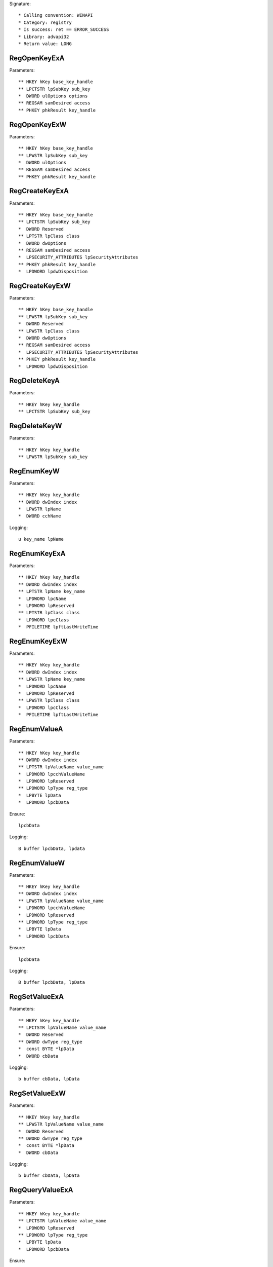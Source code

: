 Signature::

    * Calling convention: WINAPI
    * Category: registry
    * Is success: ret == ERROR_SUCCESS
    * Library: advapi32
    * Return value: LONG


RegOpenKeyExA
=============

Parameters::

    ** HKEY hKey base_key_handle
    ** LPCTSTR lpSubKey sub_key
    *  DWORD ulOptions options
    ** REGSAM samDesired access
    ** PHKEY phkResult key_handle


RegOpenKeyExW
=============

Parameters::

    ** HKEY hKey base_key_handle
    ** LPWSTR lpSubKey sub_key
    *  DWORD ulOptions
    ** REGSAM samDesired access
    ** PHKEY phkResult key_handle


RegCreateKeyExA
===============

Parameters::

    ** HKEY hKey base_key_handle
    ** LPCTSTR lpSubKey sub_key
    *  DWORD Reserved
    ** LPTSTR lpClass class
    *  DWORD dwOptions
    ** REGSAM samDesired access
    *  LPSECURITY_ATTRIBUTES lpSecurityAttributes
    ** PHKEY phkResult key_handle
    *  LPDWORD lpdwDisposition


RegCreateKeyExW
===============

Parameters::

    ** HKEY hKey base_key_handle
    ** LPWSTR lpSubKey sub_key
    *  DWORD Reserved
    ** LPWSTR lpClass class
    *  DWORD dwOptions
    ** REGSAM samDesired access
    *  LPSECURITY_ATTRIBUTES lpSecurityAttributes
    ** PHKEY phkResult key_handle
    *  LPDWORD lpdwDisposition


RegDeleteKeyA
=============

Parameters::

    ** HKEY hKey key_handle
    ** LPCTSTR lpSubKey sub_key


RegDeleteKeyW
=============

Parameters::

    ** HKEY hKey key_handle
    ** LPWSTR lpSubKey sub_key


RegEnumKeyW
===========

Parameters::

    ** HKEY hKey key_handle
    ** DWORD dwIndex index
    *  LPWSTR lpName
    *  DWORD cchName

Logging::

    u key_name lpName


RegEnumKeyExA
=============

Parameters::

    ** HKEY hKey key_handle
    ** DWORD dwIndex index
    ** LPTSTR lpName key_name
    *  LPDWORD lpcName
    *  LPDWORD lpReserved
    ** LPTSTR lpClass class
    *  LPDWORD lpcClass
    *  PFILETIME lpftLastWriteTime


RegEnumKeyExW
=============

Parameters::

    ** HKEY hKey key_handle
    ** DWORD dwIndex index
    ** LPWSTR lpName key_name
    *  LPDWORD lpcName
    *  LPDWORD lpReserved
    ** LPWSTR lpClass class
    *  LPDWORD lpcClass
    *  PFILETIME lpftLastWriteTime


RegEnumValueA
=============

Parameters::

    ** HKEY hKey key_handle
    ** DWORD dwIndex index
    ** LPTSTR lpValueName value_name
    *  LPDWORD lpcchValueName
    *  LPDWORD lpReserved
    ** LPDWORD lpType reg_type
    *  LPBYTE lpData
    *  LPDWORD lpcbData

Ensure::

    lpcbData

Logging::

    B buffer lpcbData, lpdata


RegEnumValueW
=============

Parameters::

    ** HKEY hKey key_handle
    ** DWORD dwIndex index
    ** LPWSTR lpValueName value_name
    *  LPDWORD lpcchValueName
    *  LPDWORD lpReserved
    ** LPDWORD lpType reg_type
    *  LPBYTE lpData
    *  LPDWORD lpcbData

Ensure::

    lpcbData

Logging::

    B buffer lpcbData, lpData


RegSetValueExA
==============

Parameters::

    ** HKEY hKey key_handle
    ** LPCTSTR lpValueName value_name
    *  DWORD Reserved
    ** DWORD dwType reg_type
    *  const BYTE *lpData
    *  DWORD cbData

Logging::

    b buffer cbData, lpData


RegSetValueExW
==============

Parameters::

    ** HKEY hKey key_handle
    ** LPWSTR lpValueName value_name
    *  DWORD Reserved
    ** DWORD dwType reg_type
    *  const BYTE *lpData
    *  DWORD cbData

Logging::

    b buffer cbData, lpData


RegQueryValueExA
================

Parameters::

    ** HKEY hKey key_handle
    ** LPCTSTR lpValueName value_name
    *  LPDWORD lpReserved
    ** LPDWORD lpType reg_type
    *  LPBYTE lpData
    *  LPDWORD lpcbData

Ensure::

    lpcbData

Logging::

    B buffer lpcbData, lpData


RegQueryValueExW
================

Parameters::

    ** HKEY hKey key_handle
    ** LPWSTR lpValueName value_name
    *  LPDWORD lpReserved
    ** LPDWORD lpType reg_type
    *  LPBYTE lpData
    *  LPDWORD lpcbData

Ensure::

    lpcbData

Logging::

    B buffer lpcbData, lpData


RegDeleteValueA
===============

Parameters::

    ** HKEY hKey key_handle
    ** LPCTSTR lpValueName value_name


RegDeleteValueW
===============

Parameters::

    ** HKEY hKey key_handle
    ** LPWSTR lpValueName value_name


RegQueryInfoKeyA
================

Parameters::

    ** HKEY hKey key_handle
    ** LPTSTR lpClass class
    *  LPDWORD lpcClass
    *  LPDWORD lpReserved
    ** LPDWORD lpcSubKeys subkey_count
    ** LPDWORD lpcMaxSubKeyLen subkey_max_length
    ** LPDWORD lpcMaxClassLen class_max_length
    ** LPDWORD lpcValues value_count
    ** LPDWORD lpcMaxValueNameLen value_name_max_length
    ** LPDWORD lpcMaxValueLen value_max_length
    *  LPDWORD lpcbSecurityDescriptor
    *  PFILETIME lpftLastWriteTime


RegQueryInfoKeyW
================

Parameters::

    ** HKEY hKey key_handle
    ** LPWSTR lpClass class
    *  LPDWORD lpcClass
    *  LPDWORD lpReserved
    ** LPDWORD lpcSubKeys subkey_count
    ** LPDWORD lpcMaxSubKeyLen subkey_max_length
    ** LPDWORD lpcMaxClassLen class_max_length
    ** LPDWORD lpcValues value_count
    ** LPDWORD lpcMaxValueNameLen value_name_max_length
    ** LPDWORD lpcMaxValueLen value_max_length
    *  LPDWORD lpcbSecurityDescriptor
    *  PFILETIME lpftLastWriteTime


RegCloseKey
===========

Parameters::

    ** HKEY hKey key_handle
